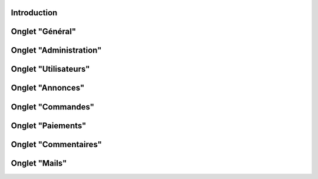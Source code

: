 Introduction
============

Onglet "Général"
================


Onglet "Administration"
=======================


Onglet "Utilisateurs"
=====================


Onglet "Annonces"
=================


Onglet "Commandes"
==================


Onglet "Paiements"
==================


Onglet "Commentaires"
=====================


Onglet "Mails"
==============


